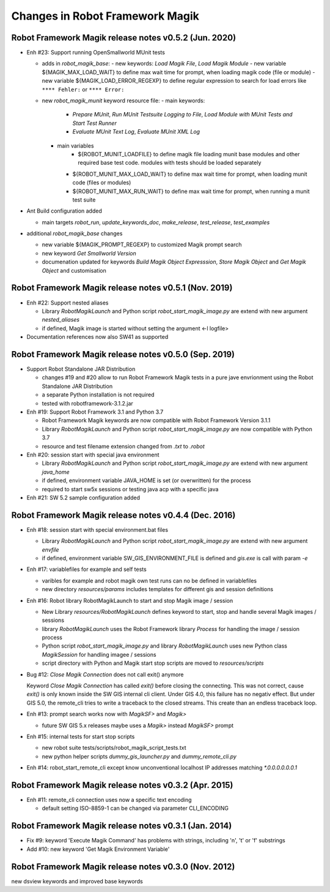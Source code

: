 Changes in Robot Framework Magik
================================

Robot Framework Magik release notes v0.5.2 (Jun. 2020)
------------------------------------------------------

- Enh #23: Support running OpenSmallworld MUnit tests

  - adds in *robot_magik_base*:
    - new keywords: *Load Magik File*, *Load Magik Module*
    - new variable ${MAGIK_MAX_LOAD_WAIT} to define max wait time for prompt, when loading magik code (file or module)
    - new variable ${MAGIK_LOAD_ERROR_REGEXP} to define  regular expression to search for load errors like ``**** Fehler:`` or ``**** Error:``

  - new *robot_magik_munit* keyword resource file:
    - main keywords:
	  - *Prepare MUnit*, *Run MUnit Testsuite Logging to File*, *Load Module with MUnit Tests and Start Test Runner*
	  - *Evaluate MUnit Text Log*, *Evaluate MUnit XML Log*
    - main variables
	  - ${ROBOT_MUNIT_LOADFILE} to define magik file loading munit base modules and other required base test code. modules with tests should be loaded separately
      - ${ROBOT_MUNIT_MAX_LOAD_WAIT} to define max wait time for prompt, when loading munit code (files or modules)
      - ${ROBOT_MUNIT_MAX_RUN_WAIT} to define max wait time for prompt, when running a munit test suite
  
- Ant Build configuration added

  - main targets *robot_run*, *update_keywords_doc*, *make_release*, *test_release*, *test_examples*

- additional *robot_magik_base* changes

  - new variable ${MAGIK_PROMPT_REGEXP} to customized Magik prompt search
  - new keyword *Get Smallworld Version*
  - documenation updated for keywords *Build Magik Object Expresssion*, *Store Magik Object* and *Get Magik Object* and customisation
 
 
Robot Framework Magik release notes v0.5.1 (Nov. 2019)
---------------------------------------------------------------

- Enh #22: Support nested aliases

  - Library *RobotMagikLaunch* and Python script *robot_start_magik_image.py* are extend with new argument *nested_aliases*
  - if defined, Magik image is started without setting the argument <-l logfile>

- Documentation references now also SW41 as supported

Robot Framework Magik release notes v0.5.0 (Sep. 2019)
----------------------------------------------------------

- Support Robot Standalone JAR Distribution

  - changes #19 and #20 allow to run Robot Framework Magik tests in a pure jave envrionment using the Robot Standalone JAR Distribution
  - a separate Python installation is not required
  - tested with robotframework-3.1.2.jar

- Enh #19: Support Robot Framework 3.1 and Python 3.7

  - Robot Framework Magik keywords are now compatible with Robot Framework Version 3.1.1
  - Library *RobotMagikLaunch* and Python script *robot_start_magik_image.py* are now compatible with Python 3.7
  - resource and test filename extension changed from *.txt* to *.robot*
 
- Enh #20: session start with special java environment

  - Library *RobotMagikLaunch* and Python script *robot_start_magik_image.py* are extend with new argument *java_home*
  - if defined, environment variable JAVA_HOME is set (or overwritten) for the process
  - required to start sw5x sessions or testing java acp with a specific java 

- Enh #21: SW 5.2 sample configuration added

Robot Framework Magik release notes v0.4.4 (Dec. 2016)
----------------------------------------------------------

- Enh #18: session start with special environment.bat files

  - Library *RobotMagikLaunch* and Python script *robot_start_magik_image.py* are extend with new argument *envfile*
  - if defined, environment variable SW_GIS_ENVIRONMENT_FILE is defined and *gis.exe* is call with param *-e*

- Enh #17: variablefiles for example and self tests

  - varibles for example and robot magik own test runs can no be defined in variablefiles
  - new directory *resources/params* includes templates for different gis and session definitions

- Enh #16: Robot library RobotMagikLaunch to start and stop Magik image / session

  - New Library *resources/RobotMagikLaunch* defines keyword to start, stop and handle several Magik images / sessions
  - library *RobotMagikLaunch* uses the Robot Framework library *Process* for handling the image / session process
  - Python script *robot_start_magik_image.py* and library *RobotMagikLaunch* uses new Python class *MagikSession* for handling imagee / sessions
  - script directory with Python and Magik start stop scripts are moved to *resources/scripts*

- Bug #12: *Close Magik Connection* does not call exit() anymore

  Keyword *Close Magik Connection* has called *exit()* before closing the connecting.
  This was not correct, cause *exit()* is only known inside the SW GIS internal cli client. 
  Under GIS 4.0, this failure has no negativ effect. But under GIS 5.0, the remote_cli tries to 
  write a traceback to the closed streams. This create than an endless traceback loop.
  
- Enh #13: prompt search works now with *MagikSF>* and *Magik>* 

  - future SW GIS 5.x releases maybe uses a *Magik>* instead *MagikSF>* prompt 

- Enh #15: internal tests for start stop scripts 

  - new robot suite tests/scripts/robot_magik_script_tests.txt
  - new python helper scripts *dummy_gis_launcher.py* and *dummy_remote_cli.py* 

- Enh #14: robot_start_remote_cli except know unconventional localhost IP addresses
  matching *\*.0.0.0.0.0.0.1*


Robot Framework Magik release notes v0.3.2 (Apr. 2015)
-------------------------------------------------------

- Enh #11: remote_cli connection uses now a specific text encoding 

  - default setting ISO-8859-1 can be changed via parameter CLI_ENCODING

Robot Framework Magik release notes v0.3.1 (Jan. 2014)
-------------------------------------------------------

- Fix #9: keyword 'Execute Magik Command' has problems with strings, including '\n', '\t' or '\f' substrings 
- Add #10: new keyword 'Get Magik Environment Variable'

Robot Framework Magik release notes v0.3.0 (Nov. 2012)
-------------------------------------------------------

new dsview keywords and improved base keywords
